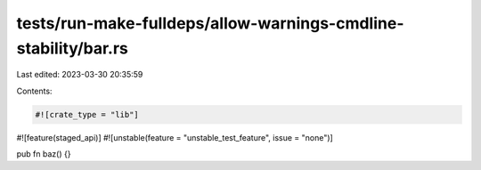 tests/run-make-fulldeps/allow-warnings-cmdline-stability/bar.rs
===============================================================

Last edited: 2023-03-30 20:35:59

Contents:

.. code-block:: rs

    #![crate_type = "lib"]
#![feature(staged_api)]
#![unstable(feature = "unstable_test_feature", issue = "none")]

pub fn baz() {}


